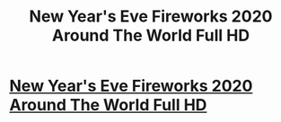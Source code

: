 #+TITLE: New Year's Eve Fireworks 2020 Around The World Full HD

* [[https://www.youtube.com/watch?v=w5hCgjypLck][New Year's Eve Fireworks 2020 Around The World Full HD]]
:PROPERTIES:
:Author: Goooogolplex
:Score: 0
:DateUnix: 1578422869.0
:DateShort: 2020-Jan-07
:FlairText: EDU
:END:
